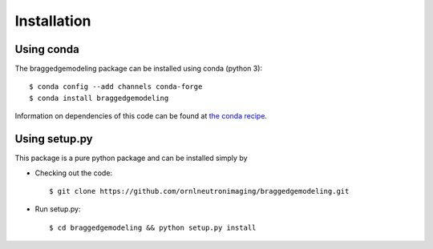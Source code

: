 .. _installation:

Installation
============

Using conda
-----------

The braggedgemodeling package can be installed using conda (python 3)::

      $ conda config --add channels conda-forge
      $ conda install braggedgemodeling

Information on dependencies of this code can be found at `the conda recipe <https://github.com/conda-forge/braggedgemodeling-feedstock/blob/master/recipe/meta.yaml>`_.

      
Using setup.py
--------------

This package is a pure python package and can be installed simply by 

* Checking out the code::

  $ git clone https://github.com/ornlneutronimaging/braggedgemodeling.git

* Run setup.py::

  $ cd braggedgemodeling && python setup.py install

